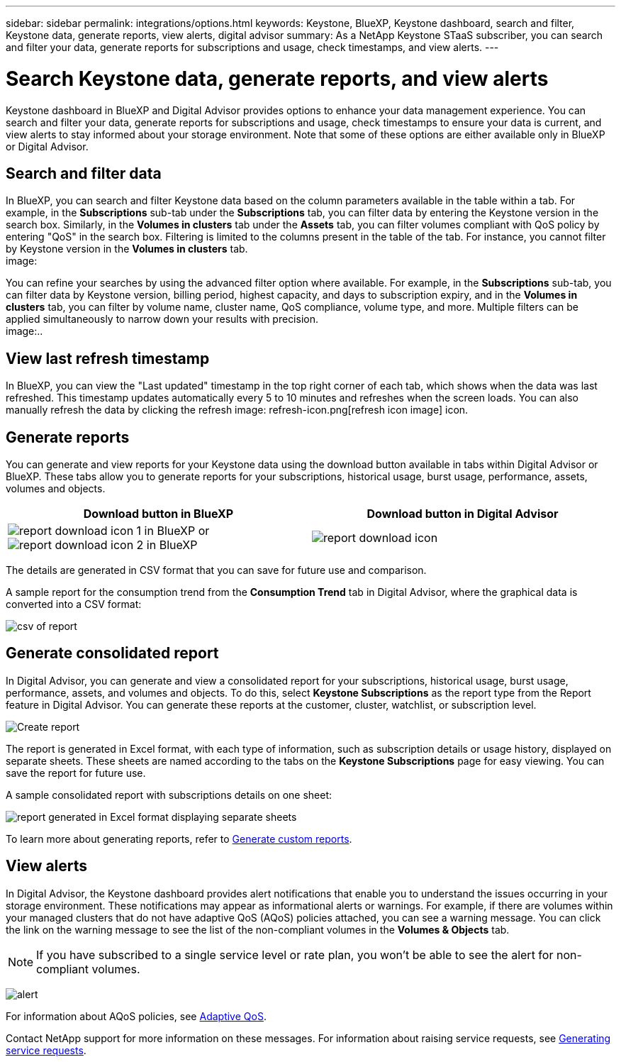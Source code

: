 ---
sidebar: sidebar
permalink: integrations/options.html
keywords: Keystone, BlueXP, Keystone dashboard, search and filter, Keystone data, generate reports, view alerts, digital advisor
summary: As a NetApp Keystone STaaS subscriber, you can search and filter your data, generate reports for subscriptions and usage, check timestamps, and view alerts.
---

= Search Keystone data, generate reports, and view alerts
:hardbreaks:
:nofooter:
:icons: font
:linkattrs:
:imagesdir: ../media/

[.lead]
Keystone dashboard in BlueXP and Digital Advisor provides options to enhance your data management experience. You can search and filter your data, generate reports for subscriptions and usage, check timestamps to ensure your data is current, and view alerts to stay informed about your storage environment. Note that some of these options are either available only in BlueXP or Digital Advisor. 


== Search and filter data
In BlueXP, you can search and filter Keystone data based on the column parameters available in the table within a tab. For example, in the *Subscriptions* sub-tab under the *Subscriptions* tab, you can filter data by entering the Keystone version in the search box. Similarly, in the *Volumes in clusters* tab under the *Assets* tab, you can filter volumes compliant with QoS policy by entering "QoS" in the search box. Filtering is limited to the columns present in the table of the tab. For instance, you cannot filter by Keystone version in the *Volumes in clusters* tab.
image:

You can refine your searches by using the advanced filter option where available. For example, in the *Subscriptions* sub-tab, you can filter data by Keystone version, billing period, highest capacity, and days to subscription expiry, and in the *Volumes in clusters* tab, you can filter by volume name, cluster name, QoS compliance, volume type, and more. Multiple filters can be applied simultaneously to narrow down your results with precision.
image:..

== View last refresh timestamp
In BlueXP, you can view the "Last updated" timestamp in the top right corner of each tab, which shows when the data was last refreshed. This timestamp updates automatically every 5 to 10 minutes and refreshes when the screen loads. You can also manually refresh the data by clicking the refresh image: refresh-icon.png[refresh icon image] icon. 

== Generate reports
You can generate and view reports for your Keystone data using the download button available in tabs within Digital Advisor or BlueXP. These tabs allow you to generate reports for your subscriptions, historical usage, burst usage, performance, assets, volumes and objects.

[cols="1,1"]
|===
| Download button in BlueXP | Download button in Digital Advisor

| image:bluexp-download-report-1.png[report download icon 1 in BlueXP] or image:bluexp-download-report-2.png[report download icon 2 in BlueXP]
| image:download-report-da.png[report download icon]
|===

The details are generated in CSV format that you can save for future use and comparison.

A sample report for the consumption trend from the *Consumption Trend* tab in Digital Advisor, where the graphical data is converted into a CSV format:

image:report_1.png[csv of report]

== Generate consolidated report

In Digital Advisor, you can generate and view a consolidated report for your subscriptions, historical usage, burst usage, performance, assets, and volumes and objects. To do this, select *Keystone Subscriptions* as the report type from the Report feature in Digital Advisor. You can generate these reports at the customer, cluster, watchlist, or subscription level.

image:report-generation.png[Create report]

The report is generated in Excel format, with each type of information, such as subscription details or usage history, displayed on separate sheets. These sheets are named according to the tabs on the *Keystone Subscriptions* page for easy viewing. You can save the report for future use.

A sample consolidated report with subscriptions details on one sheet:

image:report-consolidated.png[report generated in Excel format displaying separate sheets]

To learn more about generating reports, refer to link:https://docs.netapp.com/us-en/active-iq/task_generate_reports.html[Generate custom reports^].

//NSEKEY-5735

== View alerts
In Digital Advisor, the Keystone dashboard provides alert notifications that enable you to understand the issues occurring in your storage environment. These notifications may appear as informational alerts or warnings. For example, if there are volumes within your managed clusters that do not have adaptive QoS (AQoS) policies attached, you can see a warning message. You can click the link on the warning message to see the list of the non-compliant volumes in the *Volumes & Objects* tab.

[NOTE]
If you have subscribed to a single service level or rate plan, you won't be able to see the alert for non-compliant volumes.

image:alert-aiq-3.png[alert]

For information about AQoS policies, see link:../concepts/qos.html[Adaptive QoS].

Contact NetApp support for more information on these messages. For information about raising service requests, see link:../concepts/gssc.html#generating-service-requests[Generating service requests].
